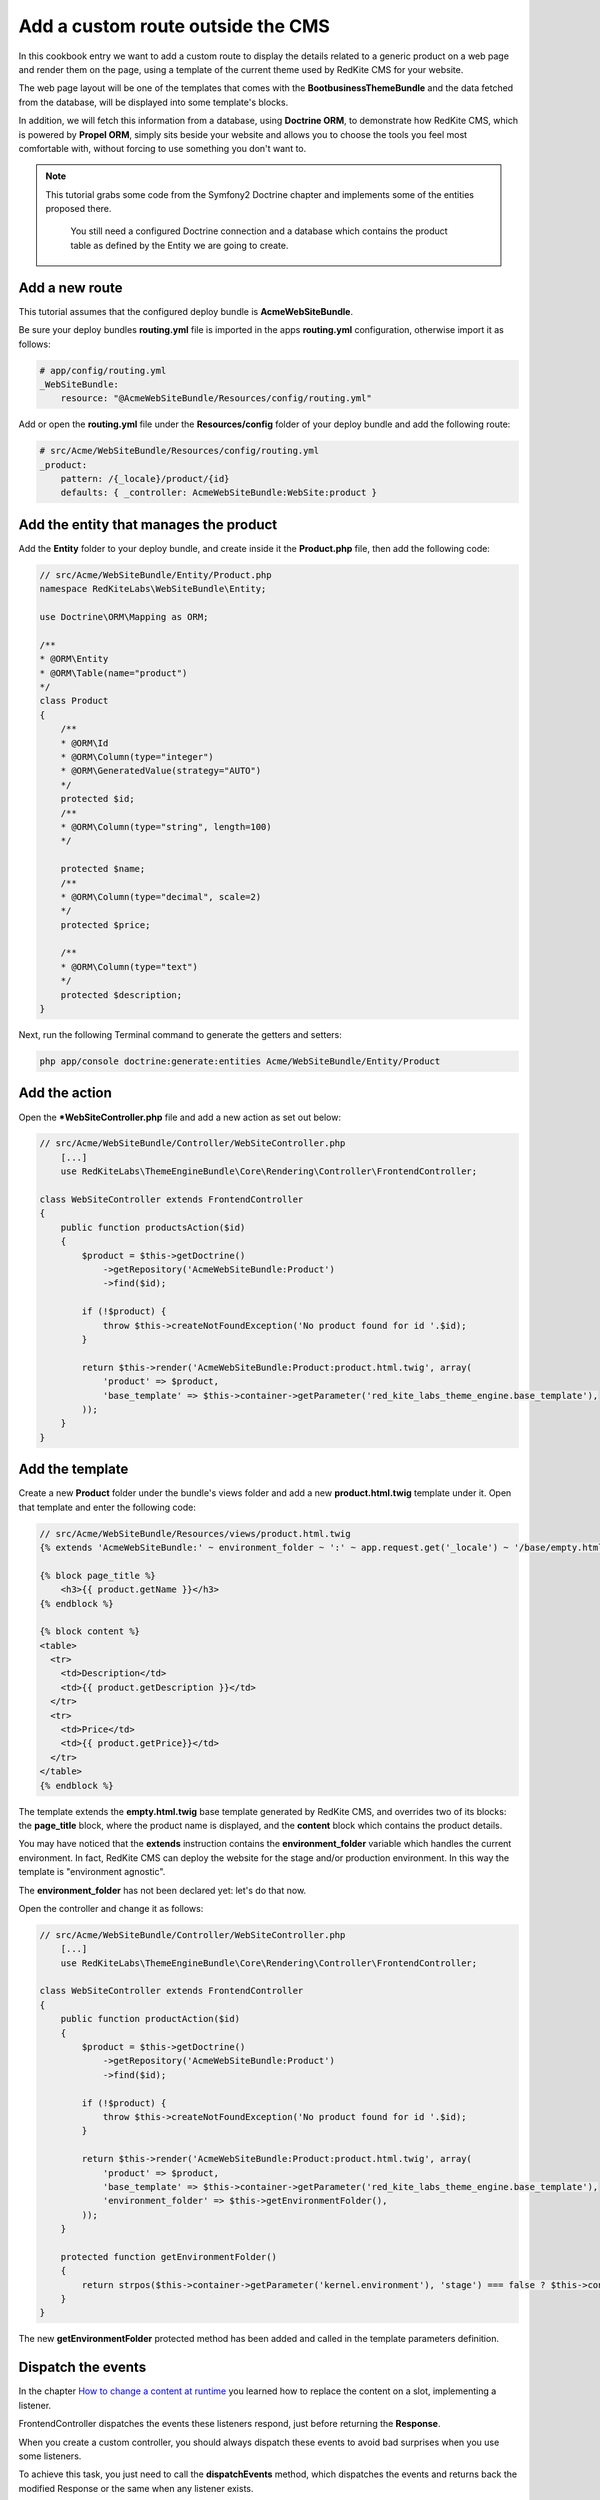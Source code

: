 Add a custom route outside the CMS
==================================
In this cookbook entry we want to add a custom route to display the details related 
to a generic product on a web page and render them on the page, using a template of 
the current theme used by RedKite CMS for your website.

The web page layout will be one of the templates that comes with the **BootbusinessThemeBundle**
and the data fetched from the database, will be displayed into some template's blocks.

In addition, we will fetch this information from a database, using **Doctrine ORM**, to 
demonstrate how RedKite CMS, which is powered by **Propel ORM**, simply sits beside 
your website and allows you to choose the tools you feel most comfortable with, without 
forcing to use something you don't want to.

.. note::

    This tutorial grabs some code from the Symfony2 Doctrine chapter and implements 
    some of the entities proposed there.
	
	You still need a configured Doctrine connection and a database which contains
	the product table as defined by the Entity we are going to create.
    
	
Add a new route
---------------
This tutorial assumes that the configured deploy bundle is **AcmeWebSiteBundle**.


Be sure your deploy bundles **routing.yml** file is imported in the apps **routing.yml**
configuration, otherwise import it as follows:

.. code-block:: text

    # app/config/routing.yml
    _WebSiteBundle:
        resource: "@AcmeWebSiteBundle/Resources/config/routing.yml"

Add or open the **routing.yml** file under the **Resources/config** folder of your deploy
bundle and add the following route:

.. code-block:: text

    # src/Acme/WebSiteBundle/Resources/config/routing.yml
    _product:
        pattern: /{_locale}/product/{id}
        defaults: { _controller: AcmeWebSiteBundle:WebSite:product }
        
Add the entity that manages the product
---------------------------------------
Add the **Entity** folder to your deploy bundle, and create inside it the **Product.php**
file, then add the following code:

.. code-block:: php

    // src/Acme/WebSiteBundle/Entity/Product.php
    namespace RedKiteLabs\WebSiteBundle\Entity;

    use Doctrine\ORM\Mapping as ORM;

    /**
    * @ORM\Entity
    * @ORM\Table(name="product")
    */
    class Product
    {
        /**
        * @ORM\Id
        * @ORM\Column(type="integer")
        * @ORM\GeneratedValue(strategy="AUTO")
        */
        protected $id;
        /**
        * @ORM\Column(type="string", length=100)
        */
        
        protected $name;
        /**
        * @ORM\Column(type="decimal", scale=2)
        */
        protected $price;
        
        /**
        * @ORM\Column(type="text")
        */
        protected $description;
    }
    
Next, run the following Terminal command to generate the getters and setters:

.. code-block:: text

    php app/console doctrine:generate:entities Acme/WebSiteBundle/Entity/Product
        
        
Add the action
--------------
Open the ***WebSiteController.php** file and add a new action as set out below:

.. code-block:: php

    // src/Acme/WebSiteBundle/Controller/WebSiteController.php
	[...]
	use RedKiteLabs\ThemeEngineBundle\Core\Rendering\Controller\FrontendController;
	
    class WebSiteController extends FrontendController
    {
        public function productsAction($id)
        {
            $product = $this->getDoctrine()
                ->getRepository('AcmeWebSiteBundle:Product')
                ->find($id);

            if (!$product) {
                throw $this->createNotFoundException('No product found for id '.$id);
            }
              
            return $this->render('AcmeWebSiteBundle:Product:product.html.twig', array(
                'product' => $product,
                'base_template' => $this->container->getParameter('red_kite_labs_theme_engine.base_template'),
            ));
        }
    }
    
Add the template
----------------
Create a new **Product** folder under the bundle's views folder and add a new **product.html.twig** 
template under it. Open that template and enter the following code:

.. code-block:: jinja

    // src/Acme/WebSiteBundle/Resources/views/product.html.twig
    {% extends 'AcmeWebSiteBundle:' ~ environment_folder ~ ':' ~ app.request.get('_locale') ~ '/base/empty.html.twig' %}
    
    {% block page_title %}
        <h3>{{ product.getName }}</h3>
    {% endblock %}

    {% block content %}
    <table>
      <tr>
        <td>Description</td>
        <td>{{ product.getDescription }}</td>
      </tr>
      <tr>
        <td>Price</td>
        <td>{{ product.getPrice}}</td>
      </tr>
    </table>
    {% endblock %}
    
The template extends the **empty.html.twig** base template generated by RedKite CMS,
and overrides two of its blocks: the **page_title** block, where the product name
is displayed, and the **content** block which contains the product details.

You may have noticed that the **extends** instruction contains the **environment_folder**
variable which handles the current environment. In fact, RedKite CMS can deploy the
website for the stage and/or production environment. In this way the template is "environment
agnostic".

The **environment_folder** has not been declared yet: let's do that now.

Open the controller and change it as follows:

.. code-block:: php

    // src/Acme/WebSiteBundle/Controller/WebSiteController.php
	[...]
	use RedKiteLabs\ThemeEngineBundle\Core\Rendering\Controller\FrontendController;
	
    class WebSiteController extends FrontendController
    {
        public function productAction($id)
        {
            $product = $this->getDoctrine()
                ->getRepository('AcmeWebSiteBundle:Product')
                ->find($id);

            if (!$product) {
                throw $this->createNotFoundException('No product found for id '.$id);
            }
              
            return $this->render('AcmeWebSiteBundle:Product:product.html.twig', array(
                'product' => $product,
                'base_template' => $this->container->getParameter('red_kite_labs_theme_engine.base_template'),
                'environment_folder' => $this->getEnvironmentFolder(),
            ));
        }
        
        protected function getEnvironmentFolder()
        {
            return strpos($this->container->getParameter('kernel.environment'), 'stage') === false ? $this->container->getParameter('red_kite_labs_theme_engine.deploy.templates_folder') : $this->container->getParameter('red_kite_labs_theme_engine.deploy.stage_templates_folder');
        }
    }
    
The new **getEnvironmentFolder** protected method has been added and called in the
template parameters definition.

Dispatch the events
-------------------
In the chapter `How to change a content at runtime`_ you learned how to replace the 
content on a slot, implementing a listener.

FrontendController dispatches the events these listeners respond, just before returning 
the **Response**. 

When you create a custom controller, you should always dispatch these events to avoid
bad surprises when you use some listeners.

To achieve this task, you just need to call the **dispatchEvents** method, which dispatches 
the events and returns back the modified Response or the same when any listener exists.

Here is the code:

.. code-block:: php

    // src/Acme/WebSiteBundle/Controller/WebSiteController.php
    class WebSiteController extends FrontendController
    {
        public function productAction($id)
        {
            [...]

            $response = $this->render('AcmeWebSiteBundle:Product:product.html.twig', array(
                'product' => $product,
                'base_template' => $this->container->getParameter('red_kite_labs_theme_engine.base_template'),
                'environment_folder' => $this->getEnvironmentFolder(),
            ));
        
            return $this->dispatchEvents($this->container->get('request'), $response);
        }
    }
        
        
Deploy your website
-------------------
Since now, if you have not deployed the website yet, the base templates have not been 
created. So now we are going to do that.

To deploy the website for the stage environment simply open the toolbar and click the 
**Deploy stage** button.

.. note::

    Deploying for the stage environment to develop this new page keeps you safe from adding
    something under development, whilst in production.

When RedKite CMS completes the deploying operation, open a new tab in your browser and 
enter in the stage dev environment: **http://localhost/stage_dev.php/en/product/1**

.. note::

    Obviously you will need to have at least one record in your table to see the page correctly rendered,
    otherwise you get an exception.

Conclusion
----------

The result does not look impressive, but this is not the purpose of this tutorial. 

You have now learned how to add a custom route to a website powered by
RedKite CMS and how to manage data from a database, using **Doctrine** ORM instead of 
**Propel**.


.. class:: fork-and-edit

Found a typo? Is something not correct in this documentation? `Just fork and edit it!`_

.. _`Just fork and edit it!`: https://github.com/redkite/redkite-docs
.. _`Add a new App-Block`: http://alphalemon.com/add-a-new-block-app-to-alphalemon-cms
.. _`How to change a content at runtime`: http://alphalemon.com/how-to-change-a-content-at-runtime
